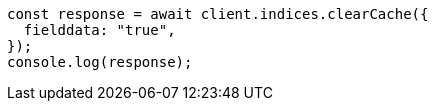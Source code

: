 // This file is autogenerated, DO NOT EDIT
// Use `node scripts/generate-docs-examples.js` to generate the docs examples

[source, js]
----
const response = await client.indices.clearCache({
  fielddata: "true",
});
console.log(response);
----
